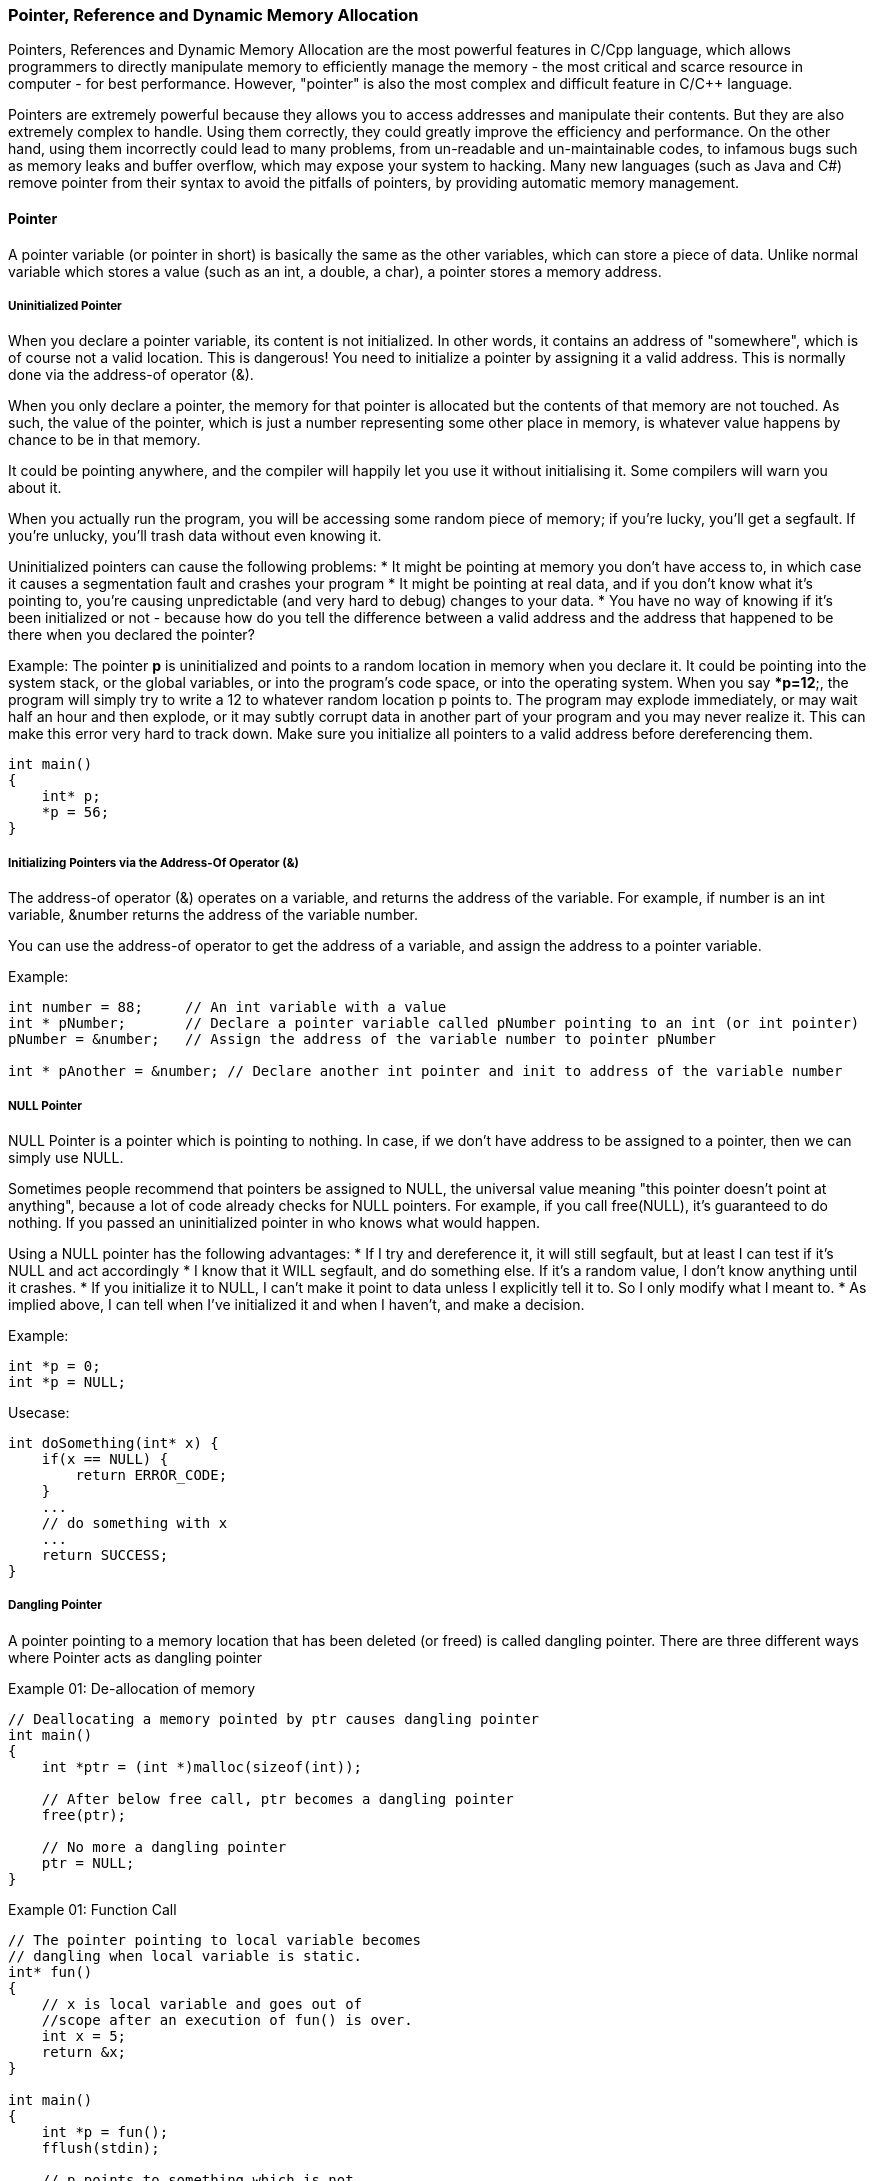 === Pointer, Reference and Dynamic Memory Allocation

Pointers, References and Dynamic Memory Allocation are the most powerful features in C/Cpp language, which allows programmers to directly manipulate memory to efficiently manage the memory - the most critical and scarce resource in computer - for best performance. However, "pointer" is also the most complex and difficult feature in C/C++ language. 


Pointers are extremely powerful because they allows you to access addresses and manipulate their contents. But they are also extremely complex to handle. Using them correctly, they could greatly improve the efficiency and performance. On the other hand, using them incorrectly could lead to many problems, from un-readable and un-maintainable codes, to infamous bugs such as memory leaks and buffer overflow, which may expose your system to hacking. Many new languages (such as Java and C#) remove pointer from their syntax to avoid the pitfalls of pointers, by providing automatic memory management.

==== Pointer

A pointer variable (or pointer in short) is basically the same as the other variables, which can store a piece of data. Unlike normal variable which stores a value (such as an int, a double, a char), a pointer stores a memory address.

===== Uninitialized Pointer

When you declare a pointer variable, its content is not initialized. In other words, it contains an address of "somewhere", which is of course not a valid location. This is dangerous! You need to initialize a pointer by assigning it a valid address. This is normally done via the address-of operator (&).

When you only declare a pointer, the memory for that pointer is allocated but the contents of that memory are not touched. As such, the value of the pointer, which is just a number representing some other place in memory, is whatever value happens by chance to be in that memory.

It could be pointing anywhere, and the compiler will happily let you use it without initialising it. Some compilers will warn you about it.

When you actually run the program, you will be accessing some random piece of memory; if you're lucky, you'll get a segfault. If you're unlucky, you'll trash data without even knowing it. 

Uninitialized pointers can cause the following problems:
* It might be pointing at memory you don't have access to, in which case it causes a segmentation fault and crashes your program
* It might be pointing at real data, and if you don't know what it's pointing to, you're causing unpredictable (and very hard to debug) changes to your data.
* You have no way of knowing if it's been initialized or not - because how do you tell the difference between a valid address and the address that happened to be there when you declared the pointer?

Example:  
The pointer **p** is uninitialized and points to a random location in memory when you declare it. It could be pointing into the system stack, or the global variables, or into the program's code space, or into the operating system. When you say ***p=12**;, the program will simply try to write a 12 to whatever random location p points to. The program may explode immediately, or may wait half an hour and then explode, or it may subtly corrupt data in another part of your program and you may never realize it. This can make this error very hard to track down. Make sure you initialize all pointers to a valid address before dereferencing them.

[source, cpp]
----
int main()
{
    int* p;
    *p = 56;
}
----

===== Initializing Pointers via the Address-Of Operator (&)

The address-of operator (&) operates on a variable, and returns the address of the variable. For example, if number is an int variable, &number returns the address of the variable number.

You can use the address-of operator to get the address of a variable, and assign the address to a pointer variable. 

Example: 
[source, cpp]
----
int number = 88;     // An int variable with a value
int * pNumber;       // Declare a pointer variable called pNumber pointing to an int (or int pointer)
pNumber = &number;   // Assign the address of the variable number to pointer pNumber

int * pAnother = &number; // Declare another int pointer and init to address of the variable number
----

===== NULL Pointer

NULL Pointer is a pointer which is pointing to nothing. In case, if we don’t have address to be assigned to a pointer, then we can simply use NULL.

Sometimes people recommend that pointers be assigned to NULL, the universal value meaning "this pointer doesn't point at anything", because a lot of code already checks for NULL pointers. For example, if you call free(NULL), it's guaranteed to do nothing. If you passed an uninitialized pointer in who knows what would happen.

Using a NULL pointer has the following advantages:
* If I try and dereference it, it will still segfault, but at least I can test if it's NULL and act accordingly 
* I know that it WILL segfault, and do something else. If it's a random value, I don't know anything until it crashes.
* If you initialize it to NULL, I can't make it point to data unless I explicitly tell it to. So I only modify what I meant to.
* As implied above, I can tell when I've initialized it and when I haven't, and make a decision.

Example:
[source, cpp]
----
int *p = 0;
int *p = NULL;
----

Usecase: 
[source, cpp]
----    
int doSomething(int* x) {
    if(x == NULL) {
        return ERROR_CODE;
    }
    ...
    // do something with x
    ...
    return SUCCESS;
}
----

===== Dangling Pointer

A pointer pointing to a memory location that has been deleted (or freed) is called dangling pointer. There are three different ways where Pointer acts as dangling pointer

Example 01: De-allocation of memory  
[source, cpp]
----   
// Deallocating a memory pointed by ptr causes dangling pointer
int main()
{
    int *ptr = (int *)malloc(sizeof(int));

    // After below free call, ptr becomes a dangling pointer
    free(ptr); 

    // No more a dangling pointer
    ptr = NULL;
}
----

Example 01: Function Call
[source, cpp]
----   
// The pointer pointing to local variable becomes
// dangling when local variable is static.
int* fun()
{
    // x is local variable and goes out of
    //scope after an execution of fun() is over.
    int x = 5;
    return &x;
}

int main()
{
    int *p = fun();
    fflush(stdin);

    // p points to something which is not
    // valid anymore
    printf("%d", *p);
    return 0;
}
----

The above problem doesn’t appear (or p doesn’t become dangling) if x is a static variable.
[source, cpp]
----   
int *fun()
{
    // x now has scope throughout the program
    static int x = 5;

    return &x;
}

int main()
{
    int *p = fun();
    fflush(stdin);

    // Not a dangling pointer as it points
    // to static variable.
    printf("%d",*p);
}
----

Example 03: Variable goes out of scope
[source, cpp]
----   
void main()
{
  int *ptr;
  .....
  .....
  {
      int ch;
      ptr = &ch;
  } 
  .....   
  // Here ptr is dangling pointer
}
----

===== void* Pointer

Void pointer is a specific pointer type – void * – a pointer that points to some data location in storage, which doesn’t have any specific type. Void refers to the type. Basically the type of data that it points to is can be any. If we assign address of char data type to void pointer it will become char Pointer, if int data type then int pointer and so on. Any pointer type is convertible to a void pointer hence it can point to any value.
Important Points

Example:
[source, cpp]
----   
int main()
{
    int x = 4;
    float y = 5.5;

    //A void pointer
    void *ptr;
    ptr = &x;

    // (int*)ptr - does type casting of void 
    // *((int*)ptr) dereferences the typecasted 
    // void pointer variable.
    printf("Integer variable is = %d", *( (int*) ptr) );

    // void pointer is now float
    ptr = &y; 
    printf("\nFloat variable is= %f", *( (float*) ptr) );

    return 0;
}
----

* void pointers **cannot** be dereferenced. It can however be done using **typecasting** the void pointer

Example: ERROR dereferencing
[source, cpp]
----   
int main()
{
    int a = 10;
    void *ptr = &a;
    printf("%d", *ptr);
    return 0;
}
----

Example: CORRECT dereferencing
[source, cpp]
----   
int main()
{
    int a = 10;
    void *ptr = &a;
    printf("%d", *(int *)ptr);
    return 0;
}
----

* Pointer arithmetic is not possible on pointers of void due to lack of concrete value and thus size.

Example: ERROR pointer arithmetic
[source, cpp]
----   
int main()
{
    int a[2] = {1, 2};
    void *ptr = &a;
    ptr = ptr + sizeof(int);
    printf("%d", *(int *)ptr);
    return 0;
}
----

===== Uninitilaized Pointer vs. NULL Pointer

* An uninitialized pointer stores an undefined value. 

* A null pointer stores a defined value, but one that is defined by the environment to not be a valid address for any member or object. 

===== Void Pointer vs. NULL Pointer

* Null pointer is a value, while void pointer is a type 

===== Pointer Arithmetic

===== this Pointer

To understand ‘**this**’ pointer, it is important to know how objects look at functions and data members of a class.

* Each object gets its own copy of the data member.
* All access the same function definition as present in the code segment.

Meaning each object gets its own copy of data members and all objects share single copy of member functions. Now the question is, what if only one copy of each member function exists and is used by multiple objects, how are the proper data members are accessed and updated?
Compiler supplies an implicit pointer along with the functions names as ‘**this**’.
The ‘**this**’ pointer is passed as a hidden argument to **all** **nonstatic** **member** **function** **calls** and is available as a local variable within the body of all nonstatic functions. The ‘**this**’ pointer is a constant pointer that holds the memory address of the current object. The ‘**this**’ pointer is not available in static member functions as static member functions can be called without any object (with class name).
For a class X, the type of the '**this**' pointer is ‘X* const’. Also, if a member function of X is declared as const, then the type of the '**this**' pointer is ‘const X *const’ (see this GFact)

Following are the situations where ‘**this**’ pointer is used:

1. When a local variable’s name is same as a member’s name

Example:
[source, cpp]
----  
class Test
{
private:
  int x;
public:
  void setX (int x)
  {
      // The 'this' pointer is used to retrieve the object's x
      // hidden by the local variable 'x'
      this->x = x;
  }
  void print() { cout << "x = " << x << endl; }
};

int main()
{
  Test obj;
  int x = 20;
  obj.setX(x);
  obj.print();
  return 0;
}
----

Output:

 x = 20
  
For constructors, initializer list can also be used when parameter name is same as member’s name.


2. To return reference to the calling object

Example: 
[source, cpp]
----  
Test& Test::func ()
{
  // Some processing
  return *this;
} 
----

When a reference to a local object is returned, the returned reference can be used to chain function calls on a single object.
[source, cpp]
----  
class Test
{
private:
  int x;
  int y;
public:
  Test(int x = 0, int y = 0) { this->x = x; this->y = y; }
  Test &setX(int a) { x = a; return *this; }
  Test &setY(int b) { y = b; return *this; }
  void print() { cout << "x = " << x << " y = " << y << endl; }
};

int main()
{
  Test obj1(5, 5);

  // Chained function calls.  All calls modify the same object
  // as the same object is returned by reference
  obj1.setX(10).setY(20);

  obj1.print();
  return 0;
}
----
Output:

 x = 10 y = 20

The type of this depends upon function declaration. If the member function of a class X is declared const, the type of this is const X* (see example 01 below), if the member function is declared volatile, the type of this is volatile X* (see example0 2 below), and if the member function is declared const volatile, the type of this is const volatile X* (see example 03 below).
 
Example 01: Type const
[source, cpp]
----  
class X {
  void fun() const {
    // this is passed as hidden argument to fun(). 
    // Type of this is const X* 
    }
};
----

Example 02: Type volatile
[source, cpp]
----  
class X {
  void fun() volatile {
    // this is passed as hidden argument to fun(). 
    // Type of this is volatile X* 
    }
};
----

Example 03: Type const volatile
[source, cpp]
----  
class X {
  void fun() const volatile {
    // this is passed as hidden argument to fun(). 
    // Type of this is const volatile X* 
    }
};
----

Ideally delete operator should not be used for this pointer. However, if used, then following points must be considered.

1. **delete** operator works only for objects allocated using operator new (See https://www.geeksforgeeks.org/?p=8539). If the object is created using new, then we can do delete this, otherwise behavior is undefined.

Example: 
[source, cpp]
----  
class A
{
  public:
    void fun()
    {
        delete this;
    }
};

int main()
{
  // Following is Valid
  A *ptr = new A;
  ptr->fun();
  // make ptr NULL to make sure that things are not 
  // accessed using ptr. 
  ptr = NULL; 

  // And following is Invalid: Undefined Behavior
  A a;
  a.fun();

  getchar();
  return 0;
}
----

Compile Errors:

    prog.cpp: In function 'int main()':
    prog.cpp:15:7: error: 'NULL' was not declared in this scope
    ptr = NULL; // make ptr NULL to make sure that things are not
    // accessed using ptr. 
    prog.cpp:22:9: error: 'getchar' was not declared in this scope
    getchar();

2. Once delete this is done, any member of the deleted object should not be accessed after deletion.

[source, cpp]
---- 
class A
{
  int x;
  public:
    A() { x = 0;}
    void fun() {
      delete this;
 
      /* Invalid: Undefined Behavior */
      cout<<x;
    }
};
----

The best thing is to not do delete this at all.

===== Dereferencing

===== Array Decay

===== const Pointer

===== const char *

Defines a variable pointer to a constant char, not a constant pointer to a variable char. This is the correct way to declare a pointer to a string literal, because the way you're doing it now, the compiler will let you do this:

[source, cpp]
---- 
char * terry = "hello";
terry[0]='H'; // no error
----

But the program will crash when you try to run it.
However, if you try to do this:

[source, cpp]
----  
const char * terry = "hello";
terry[0]='H'; // error
----

The compiler won't let you. The correct way to use a variable pointer with a variable char is:

[source, cpp]
----  
// Allocates an array of size 6 on the stack and copies to it the contents of "hello".
char modifiable_string[]="hello";
char *variable_pointer_to_variable_char=modifiable_string;
----

==== Smart Pointers
C++ is about memory ownership "ownership semantics". The owner of a of a chunk of dynamically allocated memory is responsible to realse that memory.

Consider the following simple C++ code with normal pointers.
[source, cpp]
----  
MyClass *ptr = new MyClass();
ptr->doSomething();
// We must do delete(ptr) to avoid memory leak
----

Using smart pointers, we can make pointers work in way so that we don’t need to explicitly call delete. Smart pointer is a wrapper class over a pointer with operator like * and -> overloaded. The objects of smart pointer class look like pointer, but can do many things that a normal pointer can’t like automatic destruction (yes, we don’t have to explicitly use delete), reference counting and more.
The idea is to make a class with a pointer, destructor and overloaded operators like * and ->. Since destructor is automatically called when an object goes out of scope, the dynamically allocated memory would automatically deleted (or reference count can be decremented). 

Example:
[source, cpp]
----  
// A generic smart pointer class
template <class T>
class SmartPtr
{
  T *ptr;  // Actual pointer
public:
  // Constructor
  explicit SmartPtr(T *p = NULL) { ptr = p; }

  // Destructor
  ~SmartPtr() { delete(ptr); }

  // Overloading dereferncing operator
  T & operator * () {  return *ptr; }

  // Overloding arrow operator so that members of T can be
  // accessed like a pointer (useful if T represents a class 
  // or struct or union type)
  T * operator -> () { return ptr; }
};

int main()
{
    SmartPtr<int> ptr(new int());
    *ptr = 20;
    cout << *ptr;
    return 0;
}
----

Output:

 20

===== Unique Pointer
Can't be copied

===== Shared Pointer
Keeps track of all references.
Memory gets freed as soon as the reference count is 0.

===== Weak Pointer
Shared pointer that does not take onwership of the entity i.e.  does not increase reference count.

===== std::make_shared
- Used for creating shared pointers for exception
- Do not use explicit initialization for a shared pointer with **new** type, because an additioal control block is needed.

===== Smart Pointers - Common Mistakes

Using a shared pointer where an unique pointer suffices::

1. If you have a resource that’s really meant to be owned exclusively, using a shared_ptr instead of a unique_ptr makes the code susceptible to unwanted resource leaks and bugs.  
* Subtle Bugs: Just imagine if you never imagined a scenario where the resource is shared out by some other programmer by  assigning it to another shared pointer which inadvertently modifies the resource!
* Unnecessary Resource Utilization: Even if the other pointer does not modify the shared resource, it might hang on to it far longer than necessary thereby hogging your RAM unnecessarily even after the original shared_ptr goes out of scope.

2. Creating a shared_ptr is more resource intensive than creating a unique_ptr. A shared_ptr needs to maintain the threadsafe refcount of objects it points to and a control block under the covers which makes it more heavyweight than an unique_ptr.



===== Using Smart Pointers

[source, c++]
----
class Entity {
 public:
  typedef std::shared_ptr<Entity> Ptr;
  Entity(const EntityParameters& params){...};
  
  void doSomething(){...};
  ...
}

int main() {
  Entity::Ptr ety = std::make_shared<Entity>(params);  
  ety->doSomething();
  return 0;
}
----